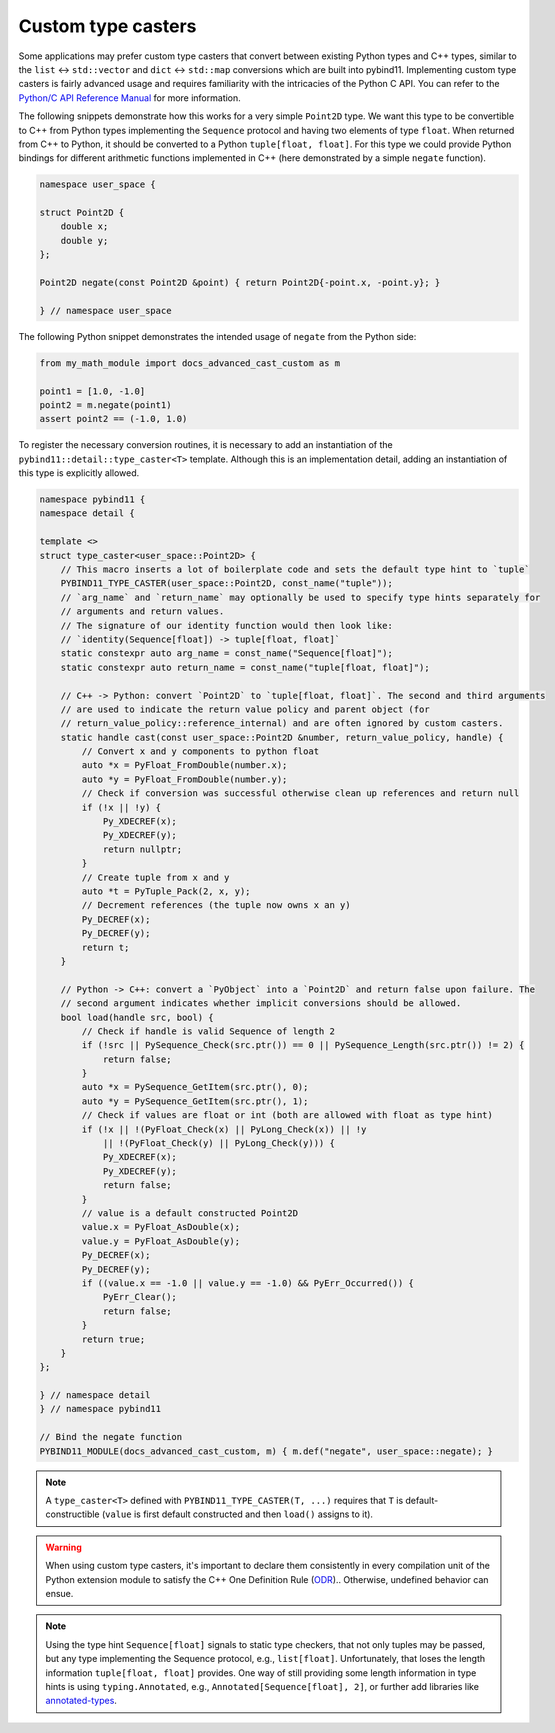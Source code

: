 Custom type casters
===================

Some applications may prefer custom type casters that convert between existing
Python types and C++ types, similar to the ``list`` ↔ ``std::vector``
and ``dict`` ↔ ``std::map`` conversions which are built into pybind11.
Implementing custom type casters is fairly advanced usage and requires
familiarity with the intricacies of the Python C API.
You can refer to the `Python/C API Reference Manual <https://docs.python.org/3/c-api/index.html>`_
for more information.

The following snippets demonstrate how this works for a very simple ``Point2D`` type.
We want this type to be convertible to C++ from Python types implementing the
``Sequence`` protocol and having two elements of type ``float``.
When returned from C++ to Python, it should be converted to a Python ``tuple[float, float]``.
For this type we could provide Python bindings for different arithmetic functions implemented
in C++ (here demonstrated by a simple ``negate`` function).

..
    PLEASE KEEP THE CODE BLOCKS IN SYNC WITH
        tests/test_docs_advanced_cast_custom.cpp
        tests/test_docs_advanced_cast_custom.py
    Ideally, change the test, run pre-commit (incl. clang-format),
    then copy the changed code back here.
    Also use TEST_SUBMODULE in tests, but PYBIND11_MODULE in docs.

.. code-block:: cpp

    namespace user_space {

    struct Point2D {
        double x;
        double y;
    };

    Point2D negate(const Point2D &point) { return Point2D{-point.x, -point.y}; }

    } // namespace user_space


The following Python snippet demonstrates the intended usage of ``negate`` from the Python side:

.. code-block:: python

    from my_math_module import docs_advanced_cast_custom as m

    point1 = [1.0, -1.0]
    point2 = m.negate(point1)
    assert point2 == (-1.0, 1.0)

To register the necessary conversion routines, it is necessary to add an
instantiation of the ``pybind11::detail::type_caster<T>`` template.
Although this is an implementation detail, adding an instantiation of this
type is explicitly allowed.

.. code-block:: cpp

    namespace pybind11 {
    namespace detail {

    template <>
    struct type_caster<user_space::Point2D> {
        // This macro inserts a lot of boilerplate code and sets the default type hint to `tuple`
        PYBIND11_TYPE_CASTER(user_space::Point2D, const_name("tuple"));
        // `arg_name` and `return_name` may optionally be used to specify type hints separately for
        // arguments and return values.
        // The signature of our identity function would then look like:
        // `identity(Sequence[float]) -> tuple[float, float]`
        static constexpr auto arg_name = const_name("Sequence[float]");
        static constexpr auto return_name = const_name("tuple[float, float]");

        // C++ -> Python: convert `Point2D` to `tuple[float, float]`. The second and third arguments
        // are used to indicate the return value policy and parent object (for
        // return_value_policy::reference_internal) and are often ignored by custom casters.
        static handle cast(const user_space::Point2D &number, return_value_policy, handle) {
            // Convert x and y components to python float
            auto *x = PyFloat_FromDouble(number.x);
            auto *y = PyFloat_FromDouble(number.y);
            // Check if conversion was successful otherwise clean up references and return null
            if (!x || !y) {
                Py_XDECREF(x);
                Py_XDECREF(y);
                return nullptr;
            }
            // Create tuple from x and y
            auto *t = PyTuple_Pack(2, x, y);
            // Decrement references (the tuple now owns x an y)
            Py_DECREF(x);
            Py_DECREF(y);
            return t;
        }

        // Python -> C++: convert a `PyObject` into a `Point2D` and return false upon failure. The
        // second argument indicates whether implicit conversions should be allowed.
        bool load(handle src, bool) {
            // Check if handle is valid Sequence of length 2
            if (!src || PySequence_Check(src.ptr()) == 0 || PySequence_Length(src.ptr()) != 2) {
                return false;
            }
            auto *x = PySequence_GetItem(src.ptr(), 0);
            auto *y = PySequence_GetItem(src.ptr(), 1);
            // Check if values are float or int (both are allowed with float as type hint)
            if (!x || !(PyFloat_Check(x) || PyLong_Check(x)) || !y
                || !(PyFloat_Check(y) || PyLong_Check(y))) {
                Py_XDECREF(x);
                Py_XDECREF(y);
                return false;
            }
            // value is a default constructed Point2D
            value.x = PyFloat_AsDouble(x);
            value.y = PyFloat_AsDouble(y);
            Py_DECREF(x);
            Py_DECREF(y);
            if ((value.x == -1.0 || value.y == -1.0) && PyErr_Occurred()) {
                PyErr_Clear();
                return false;
            }
            return true;
        }
    };

    } // namespace detail
    } // namespace pybind11

    // Bind the negate function
    PYBIND11_MODULE(docs_advanced_cast_custom, m) { m.def("negate", user_space::negate); }

.. note::

    A ``type_caster<T>`` defined with ``PYBIND11_TYPE_CASTER(T, ...)`` requires
    that ``T`` is default-constructible (``value`` is first default constructed
    and then ``load()`` assigns to it).

.. warning::

    When using custom type casters, it's important to declare them consistently
    in every compilation unit of the Python extension module to satisfy the C++ One Definition Rule
    (`ODR <https://en.cppreference.com/w/cpp/language/definition>`_).. Otherwise,
    undefined behavior can ensue.

.. note::

    Using the type hint ``Sequence[float]`` signals to static type checkers, that not only tuples may be
    passed, but any type implementing the Sequence protocol, e.g., ``list[float]``.
    Unfortunately, that loses the length information ``tuple[float, float]`` provides.
    One way of still providing some length information in type hints is using ``typing.Annotated``, e.g.,
    ``Annotated[Sequence[float], 2]``, or further add libraries like
    `annotated-types <https://github.com/annotated-types/annotated-types>`_.

